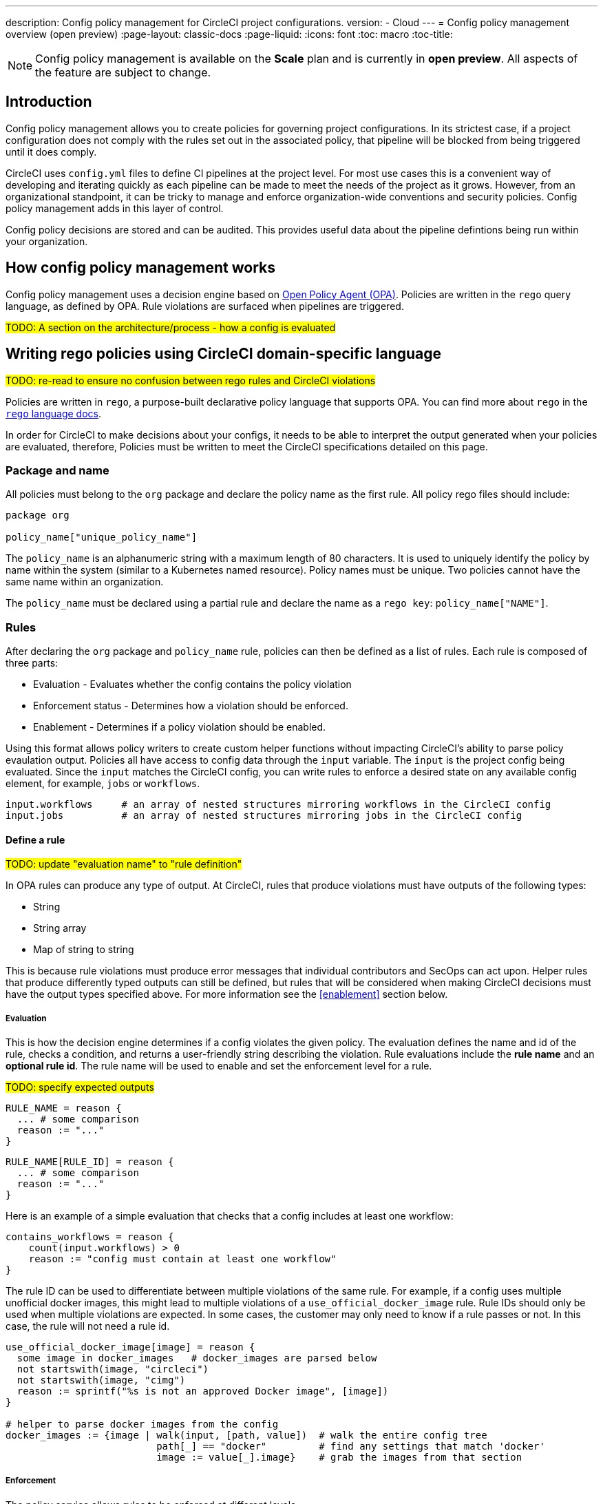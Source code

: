 ---
description: Config policy management for CircleCI project configurations.
version:
- Cloud
---
= Config policy management overview (open preview)
:page-layout: classic-docs
:page-liquid:
:icons: font
:toc: macro
:toc-title:

NOTE: Config policy management is available on the **Scale** plan and is currently in **open preview**. All aspects of the feature are subject to change.

== Introduction

Config policy management allows you to create policies for governing project configurations. In its strictest case, if a project configuration does not comply with the rules set out in the associated policy, that pipeline will be blocked from being triggered until it does comply.

CircleCI uses `config.yml` files to define CI pipelines at the project level. For most use cases this is a convenient way of developing and iterating quickly as each pipeline can be made to meet the needs of the project as it grows. However, from an organizational standpoint, it can be tricky to manage and enforce organization-wide conventions and security policies. Config policy management adds in this layer of control.

Config policy decisions are stored and can be audited. This provides useful data about the pipeline defintions being run within your organization.

== How config policy management works

Config policy management uses a decision engine based on link:https://www.openpolicyagent.org/[Open Policy Agent (OPA)]. Policies are written in the `rego` query language, as defined by OPA. Rule violations are surfaced when pipelines are triggered.

#TODO: A section on the architecture/process - how a config is evaluated#

== Writing rego policies using CircleCI domain-specific language

#TODO: re-read to ensure no confusion between rego rules and CircleCI violations#

Policies are written in `rego`, a purpose-built declarative policy language that supports OPA. You can find more about `rego` in the link:https://www.openpolicyagent.org/docs/latest/policy-language/[`rego` language docs].

In order for CircleCI to make decisions about your configs, it needs to be able to interpret the output 
generated when your policies are evaluated, therefore, Policies must be written to meet the CircleCI specifications detailed on this page. 

=== Package and name

All policies must belong to the `org` package and declare the policy name as the first rule. All policy rego files should include:

[source,rego]
----
package org

policy_name["unique_policy_name"]
----

The `policy_name` is an alphanumeric string with a maximum length of 80 characters. It is used to uniquely identify the policy by name within the system (similar to a Kubernetes named resource).
Policy names must be unique. Two policies cannot have the same name within an organization.

The `policy_name` must be declared using a partial rule and declare the name as a `rego key`: `policy_name["NAME"]`.

=== Rules

After declaring the `org` package and `policy_name` rule, policies can then be defined as a list of rules. Each rule is composed of three parts:

* Evaluation - Evaluates whether the config contains the policy violation
* Enforcement status - Determines how a violation should be enforced.
* Enablement - Determines if a policy violation should be enabled.

Using this format allows policy writers to create custom helper functions without impacting CircleCI's ability to
parse policy evaulation output. Policies all have access to config data through the `input` variable. The `input` is the project config being evaluated. Since the `input` matches the CircleCI config, you can write rules to enforce a desired state on any available config element, for example, `jobs` or `workflows`.

[source,rego]
----
input.workflows     # an array of nested structures mirroring workflows in the CircleCI config
input.jobs          # an array of nested structures mirroring jobs in the CircleCI config
----

==== Define a rule

#TODO: update "evaluation name" to "rule definition"#

In OPA rules can produce any type of output. At CircleCI, rules that produce violations must have outputs of the following types:

* String
* String array
* Map of string to string

This is because rule violations must produce error messages that individual contributors and SecOps can act upon.
Helper rules that produce differently typed outputs can still be defined, but rules that will be considered when making CircleCI decisions must have the output types specified above. For more information see the <<#enablement>> section below.

===== Evaluation

This is how the decision engine determines if a config violates the given policy. The evaluation defines the name and id of the rule, checks a condition, and returns a user-friendly string describing the violation. Rule evaluations include the **rule name** and an **optional rule id**. The rule name will be used to enable and set the enforcement level for a rule.

#TODO: specify expected outputs#

[source,rego]
----
RULE_NAME = reason {
  ... # some comparison
  reason := "..."
}
----

[source,rego]
----
RULE_NAME[RULE_ID] = reason {
  ... # some comparison
  reason := "..."
}
----

Here is an example of a simple evaluation that checks that a config includes at least one workflow:

[source,rego]
----
contains_workflows = reason {
    count(input.workflows) > 0
    reason := "config must contain at least one workflow"
}
----

The rule ID can be used to differentiate between multiple violations of the same rule. For example, if a config uses multiple unofficial docker images, this might lead to multiple violations of a `use_official_docker_image` rule. Rule IDs should only be used when multiple violations are expected. In some cases, the customer may only need to know if a rule passes or not. In this case, the rule will not need a rule id.

[source,rego]
----
use_official_docker_image[image] = reason {
  some image in docker_images   # docker_images are parsed below
  not startswith(image, "circleci")
  not startswith(image, "cimg")
  reason := sprintf("%s is not an approved Docker image", [image])
}

# helper to parse docker images from the config
docker_images := {image | walk(input, [path, value])  # walk the entire config tree
                          path[_] == "docker"         # find any settings that match 'docker'
                          image := value[_].image}    # grab the images from that section

----

===== Enforcement

The policy service allows rules to be enforced at different levels.

```shell
ENFORCEMENT_STATUS["RULE_NAME"]
```

The two available enforcement levels are:

* `hard_fail` - If the `policy-service` detects that the config violated a rule set as `hard_fail`, the pipeline will not be triggered.
* `soft_fail` - If the `policy-service` detects that the config violated a rule set as `soft_fail`, the pipeline will be triggered and the violation will be logged in the `policy-service` decision log. This is the default enforcement level for any rule i.e. if a rule is enabled without a specified enforcement level, its enforcement level would be `soft_fail` by default.

An example of setting the `use_official_docker_image` rule to `hard_fail`:

```shell
hard_fail["use_official_docker_image"]
```

===== Enablement

A rule must be enabled for it to be inspected for policy violations. Rules that are not enabled do not need to match CircleCI violation output formats, and can be used as helpers for other rules. 

```shell
enable_rule["RULE_NAME"]
```

To enable a rule, add the rule as a key in the `enable_rule` object. For example, to enable the rule `use_official_docker_image`, use the following:

```shell
enable_rule["use_official_docker_image"]
```

=== Using Pipeline Metadata

When writing policies for circleci config, it is often desirable to have policies that vary slightly in behaviour by project or branch. This is possible using the `data.meta` rego property. 

When a policy is evaluated in the context of a triggered pipeline the following three properties will be available on `data.meta`: 

```
project_id    (CircleCI Project UUID)
branch        (string)
build_number  (number)
```

This metadata can be used to activate/deactive rules, modify enforcement statuses, and be part of the rule definitions themselves.

The following is an example of a policy that only runs its rule for a single project and enforces it as hardfail only on branch main.

```rego
package org

policy_name["example"]

# specific project UUID
# use care to avoid naming collisions as assignments are global across the entire policy bundle
sample_project_id := "c2af7012-076a-11ed-84e6-f7fa45ad0fd1"

# this rule is enabled only if the body is evaluates to true
enable_rule["custom_rule"] { data.meta.project_id == sample_project_id }

# "custom_rule" evaluates to a hard_failure condition only if run in the context of branch main
hard_fail["custom_rule"] { data.meta.branch == "main" }
```

### Example Policy

The following is an example of a complete policy with one rule, `use_official_docker_image`, which checks that
all docker images in a config are prefixed by `circleci` or `cimg`. It uses some helper code to find all the `docker_images`
in the config. It then sets the enforcement status of `use_official_docker_image` to `hard_fail` and enables the rule.

```shell
package org

import future.keywords

policy_name["example"]

use_official_docker_image[image] = reason {
  some image in docker_images   # docker_images are parsed below
  not startswith(image, "circleci")
  not startswith(image, "cimg")
  reason := sprintf("%s is not an approved Docker image", [image])
}

# helper to parse docker images from the config
docker_images := {image | walk(input, [path, value])  # walk the entire config tree
                          path[_] == "docker"         # find any settings that match 'docker'
                          image := value[_].image}    # grab the images from that section

hard_fail["use_official_docker_image"]

enable_rule["use_official_docker_image"]
```